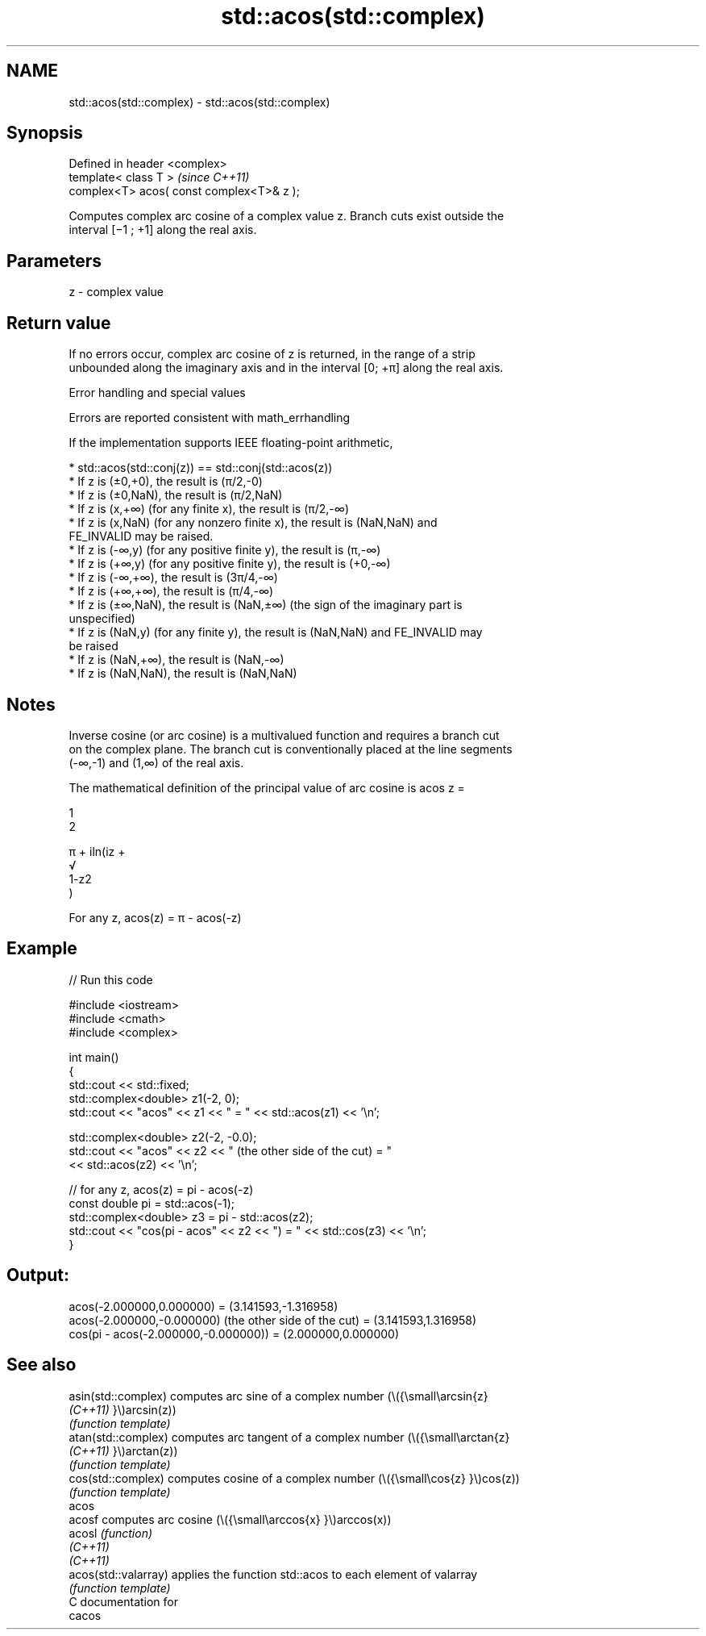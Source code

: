 .TH std::acos(std::complex) 3 "2021.11.17" "http://cppreference.com" "C++ Standard Libary"
.SH NAME
std::acos(std::complex) \- std::acos(std::complex)

.SH Synopsis
   Defined in header <complex>
   template< class T >                      \fI(since C++11)\fP
   complex<T> acos( const complex<T>& z );

   Computes complex arc cosine of a complex value z. Branch cuts exist outside the
   interval [−1 ; +1] along the real axis.

.SH Parameters

   z - complex value

.SH Return value

   If no errors occur, complex arc cosine of z is returned, in the range of a strip
   unbounded along the imaginary axis and in the interval [0; +π] along the real axis.

   Error handling and special values

   Errors are reported consistent with math_errhandling

   If the implementation supports IEEE floating-point arithmetic,

     * std::acos(std::conj(z)) == std::conj(std::acos(z))
     * If z is (±0,+0), the result is (π/2,-0)
     * If z is (±0,NaN), the result is (π/2,NaN)
     * If z is (x,+∞) (for any finite x), the result is (π/2,-∞)
     * If z is (x,NaN) (for any nonzero finite x), the result is (NaN,NaN) and
       FE_INVALID may be raised.
     * If z is (-∞,y) (for any positive finite y), the result is (π,-∞)
     * If z is (+∞,y) (for any positive finite y), the result is (+0,-∞)
     * If z is (-∞,+∞), the result is (3π/4,-∞)
     * If z is (+∞,+∞), the result is (π/4,-∞)
     * If z is (±∞,NaN), the result is (NaN,±∞) (the sign of the imaginary part is
       unspecified)
     * If z is (NaN,y) (for any finite y), the result is (NaN,NaN) and FE_INVALID may
       be raised
     * If z is (NaN,+∞), the result is (NaN,-∞)
     * If z is (NaN,NaN), the result is (NaN,NaN)

.SH Notes

   Inverse cosine (or arc cosine) is a multivalued function and requires a branch cut
   on the complex plane. The branch cut is conventionally placed at the line segments
   (-∞,-1) and (1,∞) of the real axis.

   The mathematical definition of the principal value of arc cosine is acos z =

   1
   2

   π + iln(iz +
   √
   1-z2
   )

   For any z, acos(z) = π - acos(-z)

.SH Example


// Run this code

 #include <iostream>
 #include <cmath>
 #include <complex>

 int main()
 {
     std::cout << std::fixed;
     std::complex<double> z1(-2, 0);
     std::cout << "acos" << z1 << " = " << std::acos(z1) << '\\n';

     std::complex<double> z2(-2, -0.0);
     std::cout << "acos" << z2 << " (the other side of the cut) = "
               << std::acos(z2) << '\\n';

     // for any z, acos(z) = pi - acos(-z)
     const double pi = std::acos(-1);
     std::complex<double> z3 = pi - std::acos(z2);
     std::cout << "cos(pi - acos" << z2 << ") = " << std::cos(z3) << '\\n';
 }

.SH Output:

 acos(-2.000000,0.000000) = (3.141593,-1.316958)
 acos(-2.000000,-0.000000) (the other side of the cut) = (3.141593,1.316958)
 cos(pi - acos(-2.000000,-0.000000)) = (2.000000,0.000000)

.SH See also

   asin(std::complex)  computes arc sine of a complex number (\\({\\small\\arcsin{z}
   \fI(C++11)\fP             }\\)arcsin(z))
                       \fI(function template)\fP
   atan(std::complex)  computes arc tangent of a complex number (\\({\\small\\arctan{z}
   \fI(C++11)\fP             }\\)arctan(z))
                       \fI(function template)\fP
   cos(std::complex)   computes cosine of a complex number (\\({\\small\\cos{z} }\\)cos(z))
                       \fI(function template)\fP
   acos
   acosf               computes arc cosine (\\({\\small\\arccos{x} }\\)arccos(x))
   acosl               \fI(function)\fP
   \fI(C++11)\fP
   \fI(C++11)\fP
   acos(std::valarray) applies the function std::acos to each element of valarray
                       \fI(function template)\fP
   C documentation for
   cacos
